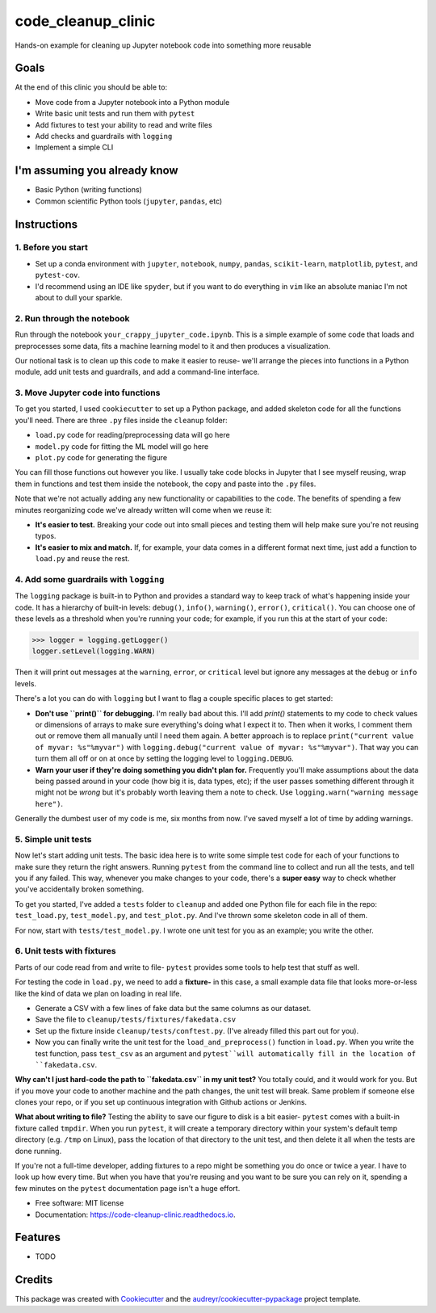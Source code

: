 ===================
code_cleanup_clinic
===================


.. image:: https://img.shields.io/pypi/v/code_cleanup_clinic.svg
        :target: https://pypi.python.org/pypi/code_cleanup_clinic

.. image:: https://img.shields.io/travis/jg10545/code_cleanup_clinic.svg
        :target: https://travis-ci.org/jg10545/code_cleanup_clinic

.. image:: https://readthedocs.org/projects/code-cleanup-clinic/badge/?version=latest
        :target: https://code-cleanup-clinic.readthedocs.io/en/latest/?badge=latest
        :alt: Documentation Status




Hands-on example for cleaning up Jupyter notebook code into something more reusable

Goals
-----

At the end of this clinic you should be able to:

* Move code from a Jupyter notebook into a Python module
* Write basic unit tests and run them with ``pytest``
* Add fixtures to test your ability to read and write files
* Add checks and guardrails with ``logging``
* Implement a simple CLI

I'm assuming you already know
-----------------------------

* Basic Python (writing functions)
* Common scientific Python tools (``jupyter``, ``pandas``, etc)




Instructions
------------

1. Before you start
===================

* Set up a conda environment with ``jupyter``, ``notebook``, ``numpy``, ``pandas``, ``scikit-learn``, ``matplotlib``, ``pytest``, and ``pytest-cov``.
* I'd recommend using an IDE like ``spyder``, but if you want to do everything in ``vim`` like an absolute maniac I'm not about to dull your sparkle.


2. Run through the notebook
===========================

Run through the notebook ``your_crappy_jupyter_code.ipynb``. This is a simple example of some code that loads and preprocesses some data, fits a machine learning model to it and then produces a visualization.

Our notional task is to clean up this code to make it easier to reuse- we'll arrange the pieces into functions in a Python module, add unit tests and guardrails, and add a command-line interface.

3. Move Jupyter code into functions
===================================

To get you started, I used ``cookiecutter`` to set up a Python package, and added skeleton code for all the functions you'll need. There are three ``.py`` files inside the ``cleanup`` folder:

* ``load.py`` code for reading/preprocessing data will go here
* ``model.py`` code for fitting the ML model will go here
* ``plot.py`` code for generating the figure

You can fill those functions out however you like. I usually take code blocks in Jupyter that I see myself reusing, wrap them in functions and test them inside the notebook, the copy and paste into the ``.py`` files.

Note that we're not actually adding any new functionality or capabilities to the code. The benefits of spending a few minutes reorganizing code we've already written will come when we reuse it:

* **It's easier to test.** Breaking your code out into small pieces and testing them will help make sure you're not reusing typos.
* **It's easier to mix and match.** If, for example, your data comes in a different format next time, just add a function to ``load.py`` and reuse the rest.


4. Add some guardrails with ``logging``
=======================================

The ``logging`` package is built-in to Python and provides a standard way to keep track of what's happening inside your code. It has a hierarchy of built-in levels: ``debug()``, ``info()``, ``warning()``, ``error()``, ``critical()``. You can choose one of these levels as a threshold when you're running your code; for example, if you run this at the start of your code:

>>> logger = logging.getLogger()
logger.setLevel(logging.WARN)

Then it will print out messages at the ``warning``, ``error``, or ``critical`` level but ignore any messages at the  ``debug`` or ``info`` levels.

There's a lot you can do with ``logging`` but I want to flag a couple specific places to get started:

* **Don't use ``print()`` for debugging.** I'm really bad about this. I'll add `print()` statements to my code to check values or dimensions of arrays to make sure everything's doing what I expect it to. Then when it works, I comment them out or remove them all manually until I need them again. A better approach is to replace ``print("current value of myvar: %s"%myvar")`` with ``logging.debug("current value of myvar: %s"%myvar")``. That way you can turn them all off or on at once by setting the logging level to ``logging.DEBUG``.

* **Warn your user if they're doing something you didn't plan for.** Frequently you'll make assumptions about the data being passed around in your code (how big it is, data types, etc); if the user passes something different through it might not be *wrong* but it's probably worth leaving them a note to check. Use ``logging.warn("warning message here")``.

Generally the dumbest user of my code is me, six months from now. I've saved myself a lot of time by adding warnings.

5. Simple unit tests
====================

Now let's start adding unit tests. The basic idea here is to write some simple test code for each of your functions to make sure they return the right answers. Running ``pytest`` from the command line to collect and run all the tests, and tell you if any failed. This way, whenever you make changes to your code, there's a **super easy** way to check whether you've accidentally broken something.

To get you started, I've added a ``tests`` folder to ``cleanup`` and added one Python file for each file in the repo: ``test_load.py``, ``test_model.py``, and ``test_plot.py``. And I've thrown some skeleton code in all of them.

For now, start with ``tests/test_model.py``. I wrote one unit test for you as an example; you write the other. 

6. Unit tests with fixtures
===========================

Parts of our code read from and write to file- ``pytest`` provides some tools to help test that stuff as well.

For testing the code in ``load.py``, we need to add a **fixture-** in this case, a small example data file that looks more-or-less like the kind of data we plan on loading in real life.

* Generate a CSV with a few lines of fake data but the same columns as our dataset.
* Save the file to ``cleanup/tests/fixtures/fakedata.csv``
* Set up the fixture inside ``cleanup/tests/conftest.py``. (I've already filled this part out for you).
* Now you can finally write the unit test for the ``load_and_preprocess()`` function in ``load.py``. When you write the test function, pass ``test_csv`` as an argument and ``pytest``will automatically fill in the location of ``fakedata.csv``.

**Why can't I just hard-code the path to ``fakedata.csv`` in my unit test?** You totally could, and it would work for you. But if you move your code to another machine and the path changes, the unit test will break. Same problem if someone else clones your repo, or if you set up continuous integration with Github actions or Jenkins.

**What about writing to file?** Testing the ability to save our figure to disk is a bit easier- ``pytest`` comes with a built-in fixture called ``tmpdir``. When you run ``pytest``, it will create a temporary directory within your system's default temp directory (e.g. ``/tmp`` on Linux), pass the location of that directory to the unit test, and then delete it all when the tests are done running. 

If you're not a full-time developer, adding fixtures to a repo might be something you do once or twice a year. I have to look up how every time. But when you have that you're reusing and you want to be sure you can rely on it, spending a few minutes on the ``pytest`` documentation page isn't a huge effort.


* Free software: MIT license
* Documentation: https://code-cleanup-clinic.readthedocs.io.


Features
--------

* TODO

Credits
-------

This package was created with Cookiecutter_ and the `audreyr/cookiecutter-pypackage`_ project template.

.. _Cookiecutter: https://github.com/audreyr/cookiecutter
.. _`audreyr/cookiecutter-pypackage`: https://github.com/audreyr/cookiecutter-pypackage
